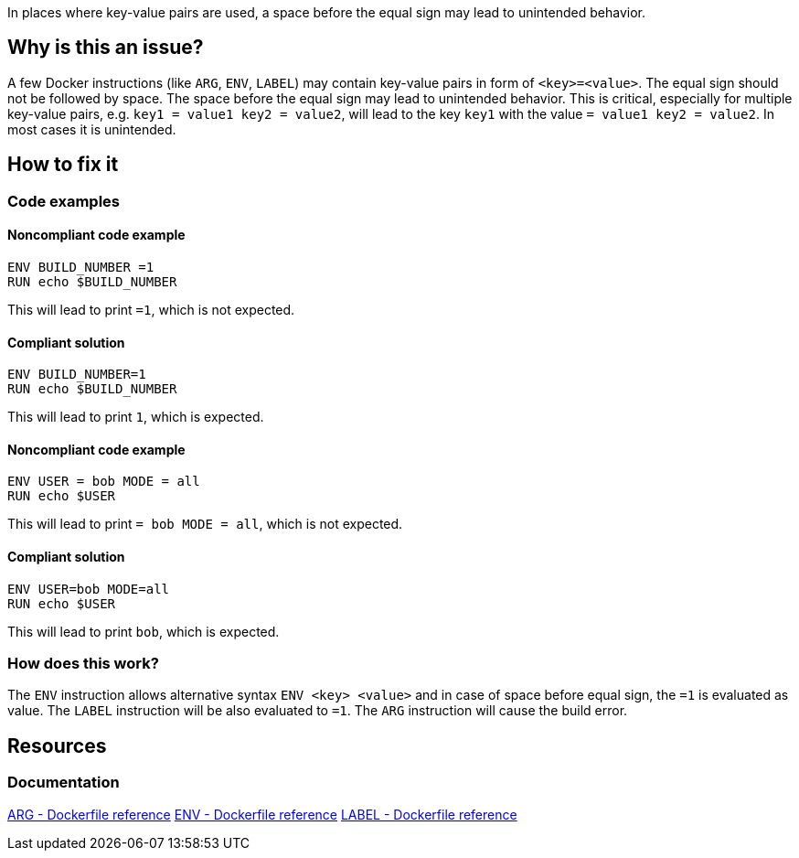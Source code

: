 In places where key-value pairs are used, a space before the equal sign may lead to unintended behavior.

== Why is this an issue?

A few Docker instructions (like `ARG`, `ENV`, `LABEL`) may contain key-value pairs in form of `<key>=<value>`.
The equal sign should not be followed by space.
The space before the equal sign may lead to unintended behavior.
This is critical, especially for multiple key-value pairs, e.g. `key1 = value1 key2 = value2`, will lead to the key `key1` with the value `= value1 key2 = value2`.
In most cases it is unintended.

== How to fix it

=== Code examples

==== Noncompliant code example

[source,docker,diff-id=1,diff-type=noncompliant]
----
ENV BUILD_NUMBER =1
RUN echo $BUILD_NUMBER
----

This will lead to print `=1`, which is not expected.

==== Compliant solution

[source,docker,diff-id=1,diff-type=compliant]
----
ENV BUILD_NUMBER=1
RUN echo $BUILD_NUMBER
----

This will lead to print `1`, which is expected.

==== Noncompliant code example

[source,docker,diff-id=1,diff-type=noncompliant]
----
ENV USER = bob MODE = all
RUN echo $USER
----

This will lead to print `= bob MODE = all`, which is not expected.

==== Compliant solution

[source,docker,diff-id=1,diff-type=compliant]
----
ENV USER=bob MODE=all
RUN echo $USER
----

This will lead to print `bob`, which is expected.

=== How does this work?

The `ENV` instruction allows alternative syntax `ENV <key> <value>` and in case of space before equal sign, the `=1` is evaluated as value.
The `LABEL` instruction will be also evaluated to `=1`.
The `ARG` instruction will cause the build error.


== Resources
=== Documentation

https://docs.docker.com/engine/reference/builder/#arg[ARG - Dockerfile reference]
https://docs.docker.com/engine/reference/builder/#env[ENV - Dockerfile reference]
https://docs.docker.com/engine/reference/builder/#label[LABEL - Dockerfile reference]

ifdef::env-github,rspecator-view[]
'''
== Implementation Specification
(visible only on this page)

=== Message

Remove space before the equal sign in the key-value pair, as it can lead to unexpected behavior.

=== Highlighting

Highlight the entire key-value pair containing a space before the equal sign.

'''
endif::env-github,rspecator-view[]
